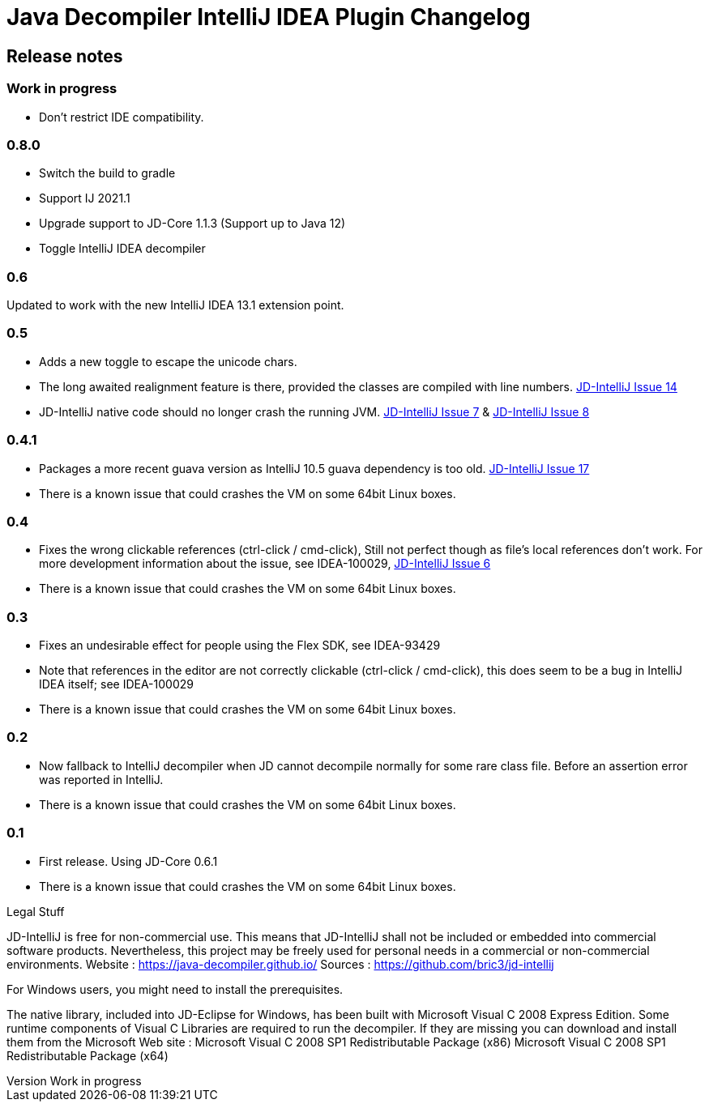= Java Decompiler IntelliJ IDEA Plugin Changelog

[[releasenotes]]
== Release notes

ifndef::revnumber[:revnumber: Work in progress]
// revnumber is the current project version
=== {revnumber}

- Don't restrict IDE compatibility.

=== 0.8.0

- Switch the build to gradle
- Support IJ 2021.1
- Upgrade support to JD-Core 1.1.3 (Support up to Java 12)
- Toggle IntelliJ IDEA decompiler

=== 0.6

Updated to work with the new IntelliJ IDEA 13.1 extension point.

=== 0.5

- Adds a new toggle to escape the unicode chars.
- The long awaited realignment feature is there, provided the classes are compiled with line numbers. https://bitbucket.org/bric3/jd-intellij/issue/14[JD-IntelliJ Issue 14]
- JD-IntelliJ native code should no longer crash the running JVM.
https://bitbucket.org/bric3/jd-intellij/issue/7[JD-IntelliJ Issue 7] & https://bitbucket.org/bric3/jd-intellij/issue/8[JD-IntelliJ Issue 8]

=== 0.4.1

- Packages a more recent guava version as IntelliJ 10.5 guava dependency is too old.
https://bitbucket.org/bric3/jd-intellij/issue/17[JD-IntelliJ Issue 17]
- There is a known issue that could crashes the VM on some 64bit Linux boxes.

=== 0.4

- Fixes the wrong clickable references (ctrl-click / cmd-click), Still not perfect though as file's local references don't work.
For more development information about the issue, see IDEA-100029, https://bitbucket.org/bric3/jd-intellij/issue/6[JD-IntelliJ Issue 6]
- There is a known issue that could crashes the VM on some 64bit Linux boxes.

=== 0.3

- Fixes an undesirable effect for people using the Flex SDK, see IDEA-93429
- Note that references in the editor are not correctly clickable (ctrl-click / cmd-click), this does seem to be a bug in IntelliJ IDEA itself; see IDEA-100029
- There is a known issue that could crashes the VM on some 64bit Linux boxes.

=== 0.2

- Now fallback to IntelliJ decompiler when JD cannot decompile normally for some rare class file.
Before an assertion error was reported in IntelliJ.
- There is a known issue that could crashes the VM on some 64bit Linux boxes.

=== 0.1

- First release.
Using JD-Core 0.6.1
- There is a known issue that could crashes the VM on some 64bit Linux boxes.

.Legal Stuff
JD-IntelliJ is free for non-commercial use.
This means that JD-IntelliJ shall not be included or embedded into commercial software products.
Nevertheless, this project may be freely used for personal needs in a commercial or non-commercial environments.
Website : https://java-decompiler.github.io/
Sources : https://github.com/bric3/jd-intellij

.For Windows users, you might need to install the prerequisites.
The native library, included into JD-Eclipse for Windows, has been built with Microsoft Visual C++ 2008 Express Edition. Some runtime components of Visual C++ Libraries are required to run the decompiler.
If they are missing you can download and install them from the Microsoft Web site :
Microsoft Visual C++ 2008 SP1 Redistributable Package (x86)
Microsoft Visual C++ 2008 SP1 Redistributable Package (x64)
